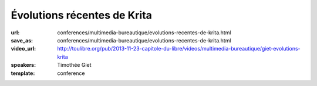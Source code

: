 ============================
Évolutions récentes de Krita
============================

:url: conferences/multimedia-bureautique/evolutions-recentes-de-krita.html
:save_as: conferences/multimedia-bureautique/evolutions-recentes-de-krita.html
:video_url: http://toulibre.org/pub/2013-11-23-capitole-du-libre/videos/multimedia-bureautique/giet-evolutions-krita
:speakers: Timothée Giet
:template: conference

.. html::

 <p>Cette conférence commence par une présentation du projet et de la fondation Krita, pour ensuite parler des nouveautés de la dernière version, des nouvelles des GSOC de cet été, ainsi que des projets en cours de la version de développement.</p><p>Démonstration en direct pour ce qui peut l&#39;être, et exemples de fichiers pour le reste.</p>

